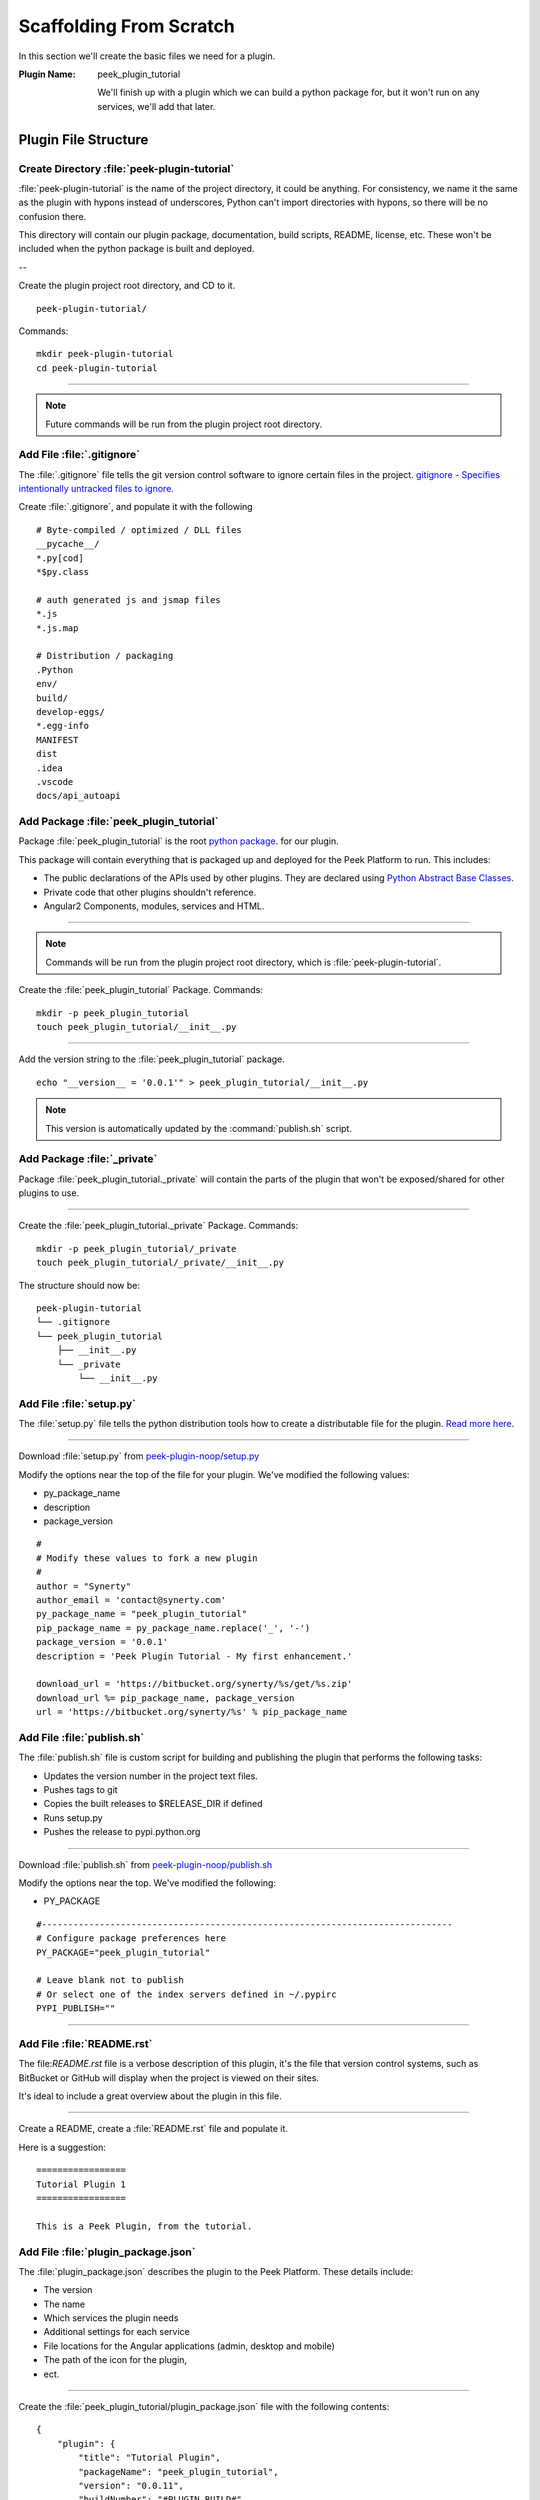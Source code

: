 .. _learn_plugin_development_scaffold:

========================
Scaffolding From Scratch
========================

In this section we'll create the basic files we need for a plugin.

:Plugin Name: peek_plugin_tutorial

    We'll finish up with a plugin which we can build a python package for, but it won't
    run on any services, we'll add that later.

Plugin File Structure
---------------------

Create Directory :file:`peek-plugin-tutorial`
`````````````````````````````````````````````

:file:`peek-plugin-tutorial` is the name of the project directory, it could be anything.
For consistency, we name it the same as the plugin with hypons instead of underscores,
Python can't import directories with hypons, so there will be no confusion there.

This directory will contain our plugin package, documentation, build scripts, README,
license, etc. These won't be included when the python package is built and deployed.

--

Create the plugin project root directory, and CD to it. ::

        peek-plugin-tutorial/

Commands: ::

        mkdir peek-plugin-tutorial
        cd peek-plugin-tutorial

----

.. note:: Future commands will be run from the plugin project root directory.

Add File :file:`.gitignore`
```````````````````````````

The :file:`.gitignore` file tells the git version control software to ignore certain
files in the project.
`gitignore - Specifies intentionally untracked files to ignore <https://git-scm.com/docs/gitignore>`_.

Create :file:`.gitignore`, and populate it with the following ::

        # Byte-compiled / optimized / DLL files
        __pycache__/
        *.py[cod]
        *$py.class

        # auth generated js and jsmap files
        *.js
        *.js.map

        # Distribution / packaging
        .Python
        env/
        build/
        develop-eggs/
        *.egg-info
        MANIFEST
        dist
        .idea
        .vscode
        docs/api_autoapi



Add Package :file:`peek_plugin_tutorial`
````````````````````````````````````````

Package :file:`peek_plugin_tutorial` is the root
`python package <https://docs.python.org/3.5/tutorial/modules.html#packages>`_.
for our plugin.

This package will contain everything that is packaged up and deployed for the Peek
Platform to run. This includes:

*   The public declarations of the APIs used by other plugins.
    They are declared using
    `Python Abstract Base Classes <https://docs.python.org/3.5/library/abc.html>`_.

*   Private code that other plugins shouldn't reference.

*   Angular2 Components, modules, services and HTML.


----

.. note::   Commands will be run from the plugin project root directory, which is
            :file:`peek-plugin-tutorial`.


Create the :file:`peek_plugin_tutorial` Package. Commands: ::

        mkdir -p peek_plugin_tutorial
        touch peek_plugin_tutorial/__init__.py

----

Add the version string to the :file:`peek_plugin_tutorial` package. ::

        echo "__version__ = '0.0.1'" > peek_plugin_tutorial/__init__.py


.. note:: This version is automatically updated by the :command:`publish.sh` script.

Add Package :file:`_private`
````````````````````````````

Package :file:`peek_plugin_tutorial._private` will contain the parts of the plugin
that won't be exposed/shared for other plugins to use.

----

Create the :file:`peek_plugin_tutorial._private` Package. Commands: ::

        mkdir -p peek_plugin_tutorial/_private
        touch peek_plugin_tutorial/_private/__init__.py



The structure should now be: ::

        peek-plugin-tutorial
        └── .gitignore
        └── peek_plugin_tutorial
            ├── __init__.py
            └── _private
                └── __init__.py


Add File :file:`setup.py`
`````````````````````````

The :file:`setup.py` file tells the python distribution tools how to create a
distributable file for the plugin.
`Read more here <https://packaging.python.org/distributing/#setup-py>`_.

----

Download :file:`setup.py` from
`peek-plugin-noop/setup.py <https://bitbucket.org/synerty/peek-plugin-noop/raw/master/setup.py>`_

Modify the options near the top of the file for your plugin. We've modified the following
values:

*   py_package_name
*   description
*   package_version

::

        #
        # Modify these values to fork a new plugin
        #
        author = "Synerty"
        author_email = 'contact@synerty.com'
        py_package_name = "peek_plugin_tutorial"
        pip_package_name = py_package_name.replace('_', '-')
        package_version = '0.0.1'
        description = 'Peek Plugin Tutorial - My first enhancement.'

        download_url = 'https://bitbucket.org/synerty/%s/get/%s.zip'
        download_url %= pip_package_name, package_version
        url = 'https://bitbucket.org/synerty/%s' % pip_package_name



Add File :file:`publish.sh`
```````````````````````````

The :file:`publish.sh` file is custom script for building and publishing the plugin that
performs the following tasks:

*   Updates the version number in the project text files.
*   Pushes tags to git
*   Copies the built releases to $RELEASE_DIR if defined
*   Runs setup.py
*   Pushes the release to pypi.python.org

----

Download :file:`publish.sh` from
`peek-plugin-noop/publish.sh <https://bitbucket.org/synerty/peek-plugin-noop/raw/master/publish.sh>`_

Modify the options near the top. We've modified the following:

*   PY_PACKAGE

::

        #------------------------------------------------------------------------------
        # Configure package preferences here
        PY_PACKAGE="peek_plugin_tutorial"

        # Leave blank not to publish
        # Or select one of the index servers defined in ~/.pypirc
        PYPI_PUBLISH=""

----

.. _learn_plugin_development_scaffold_add_file_readme:

Add File :file:`README.rst`
```````````````````````````

The file:`README.rst` file is a verbose description of this plugin, it's the file that
version control systems, such as BitBucket or GitHub will display when the project is
viewed on their sites.

It's ideal to include a great overview about the plugin in this file.

----

Create a README, create a :file:`README.rst` file and populate it.

Here is a suggestion: ::

        =================
        Tutorial Plugin 1
        =================

        This is a Peek Plugin, from the tutorial.


.. _package_json_explaination:

Add File :file:`plugin_package.json`
````````````````````````````````````

The :file:`plugin_package.json` describes the plugin to the Peek Platform. These details
include:

*   The version
*   The name
*   Which services the plugin needs
*   Additional settings for each service
*   File locations for the Angular applications (admin, desktop and mobile)
*   The path of the icon for the plugin,
*   ect.

----

Create the :file:`peek_plugin_tutorial/plugin_package.json` file with the following
contents: ::

    {
        "plugin": {
            "title": "Tutorial Plugin",
            "packageName": "peek_plugin_tutorial",
            "version": "0.0.11",
            "buildNumber": "#PLUGIN_BUILD#",
            "buildDate": "#BUILD_DATE#",
            "creator": "Synerty Pty Ltd",
            "website": "www.synerty.com"
        },
        "requiresServices": [
        ],
        "admin": {
            "moduleDir": "plugin-module"
        },
        "mobile": {
            "moduleDir": "plugin-module"
        },
        "desktop": {
            "moduleDir": "plugin-module"
        }
    }


----

Check that your plugin now looks like this: ::

        peek-plugin-tutorial
        ├── peek_plugin_tutorial
        │   ├── __init__.py
        │   ├── plugin_package.json
        │   └── _private
        │       └── __init__.py
        ├── publish.sh
        ├── README.rst
        └── setup.py

Add File :file:`PluginNames.py`
```````````````````````````````

The :file:`PluginNames.py` file defines some constants that are used throughout the
plugin. More details on where these are used will be later in the documentation.

Since all of the plugin is on the one package, both the part of the plugin running on the
server and the part of the plugin running on the client can import this file.

Guaranteeing that there is no mismatch of names when they send data to each other.


----

Create the :file:`peek_plugin_tutorial/_private/PluginNames.py` file with the following
contents: ::

        tutorialFilt = {"plugin": "peek_plugin_tutorial"}
        tutorialTuplePrefix = "peek_plugin_tutorial."
        tutorialObservableName = "peek_plugin_tutorial"
        tutorialActionProcessorName = "peek_plugin_tutorial"


Add Directory :file:`plugin-module/_private`
````````````````````````````````````````````

We now move onto the frontends, and TypeScript.

The :file:`plugin-module/_private` directory will contain code that shouldn't be used
outside of this plugin.

The :file:`plugin-module` directory will contain any code that needs to be either:

*   Running all the time in the background.

*   Shared with other modules.


This directory is sync'd to :file:`node_modules/@peek/peek_plugin_tutorial` on mobile,
admin and desktop services.

Developers can use some :file:`index.ts` magic to abstract the layout of their
directories.
An exmaple of importing declaration is as follows: ::

        import {tutorialFilt} from "@peek/peek_plugin_tutorial/_private";


----

Create directory :file:`peek_plugin_tutorial/plugin-module/_private`,
with command ::

        mkdir -p peek_plugin_tutorial/plugin-module/_private


Add File :file:`package.json`
`````````````````````````````

The :file:`package.json` file is required to keep NPM from winging, since this
directory is linked in under :file:`node_modules/@peek`

----

Create file
:file:`peek_plugin_tutorial/plugin-module/package.json`,
with contents ::

        {
          "name": "peek_plugin_tutorial",
          "version": "0.0.0"
        }


Add File :file:`PluginNames.ts`
```````````````````````````````

The :file:`PluginNames.ts` file defines constants used by this plugin to define,
payload filts, tuple names, oberservable names, etc.

----

Create file
:file:`peek_plugin_tutorial/plugin-module/_private/PluginNames.ts`,
with contents ::

        export let tutorialFilt = {"plugin": "peek_plugin_tutorial"};
        export let tutorialTuplePrefix = "peek_plugin_tutorial.";

        export let tutorialObservableName = "peek_plugin_tutorial";
        export let tutorialActionProcessorName = "peek_plugin_tutorial";
        export let tutorialTupleOfflineServiceName = "peek_plugin_tutorial";

        export let tutorialBaseUrl = "peek_plugin_tutorial";


Add File :file:`_private/index.ts`
``````````````````````````````````

The :file:`_private/index.ts` file defines exports from other files in _private.

This lets the code
:code:`import tutorialFilt from "@peek/peek_plugin_tutorial/_private";`
work instead of
:code:`import tutorialFilt from "@peek/peek_plugin_tutorial/_private/PluginNames";`.

It seems trival a this point, but it becomes more usefull as the TypeScript code grows.

----

Create file
:file:`peek_plugin_tutorial/plugin-module/_private/index.ts`, with contents ::

        export * from "./PluginNames";


Install in Development Mode
---------------------------

Installing the plugin in development mode, links the development directory of the plugin
(the directory we create in these instructions) into the python virtual environment.

With this link in place, any python code that want's to use our plugin, is able to import
it, and the code run will be the code we're working on.

----

Install the python plugin package in development mode, run the following:

::


        # Check to ensure we're using the right python
        which python

        python setup.py develop

You can test that it's worked with the following python code, run the following in bash:

::

        python << EOPY
        import peek_plugin_tutorial
        import os
        print(peek_plugin_tutorial.__version__)
        print(os.path.dirname(peek_plugin_tutorial.__file__))
        EOPY


----

You now have a basic plugin. In the next section we'll make it run on some services.
